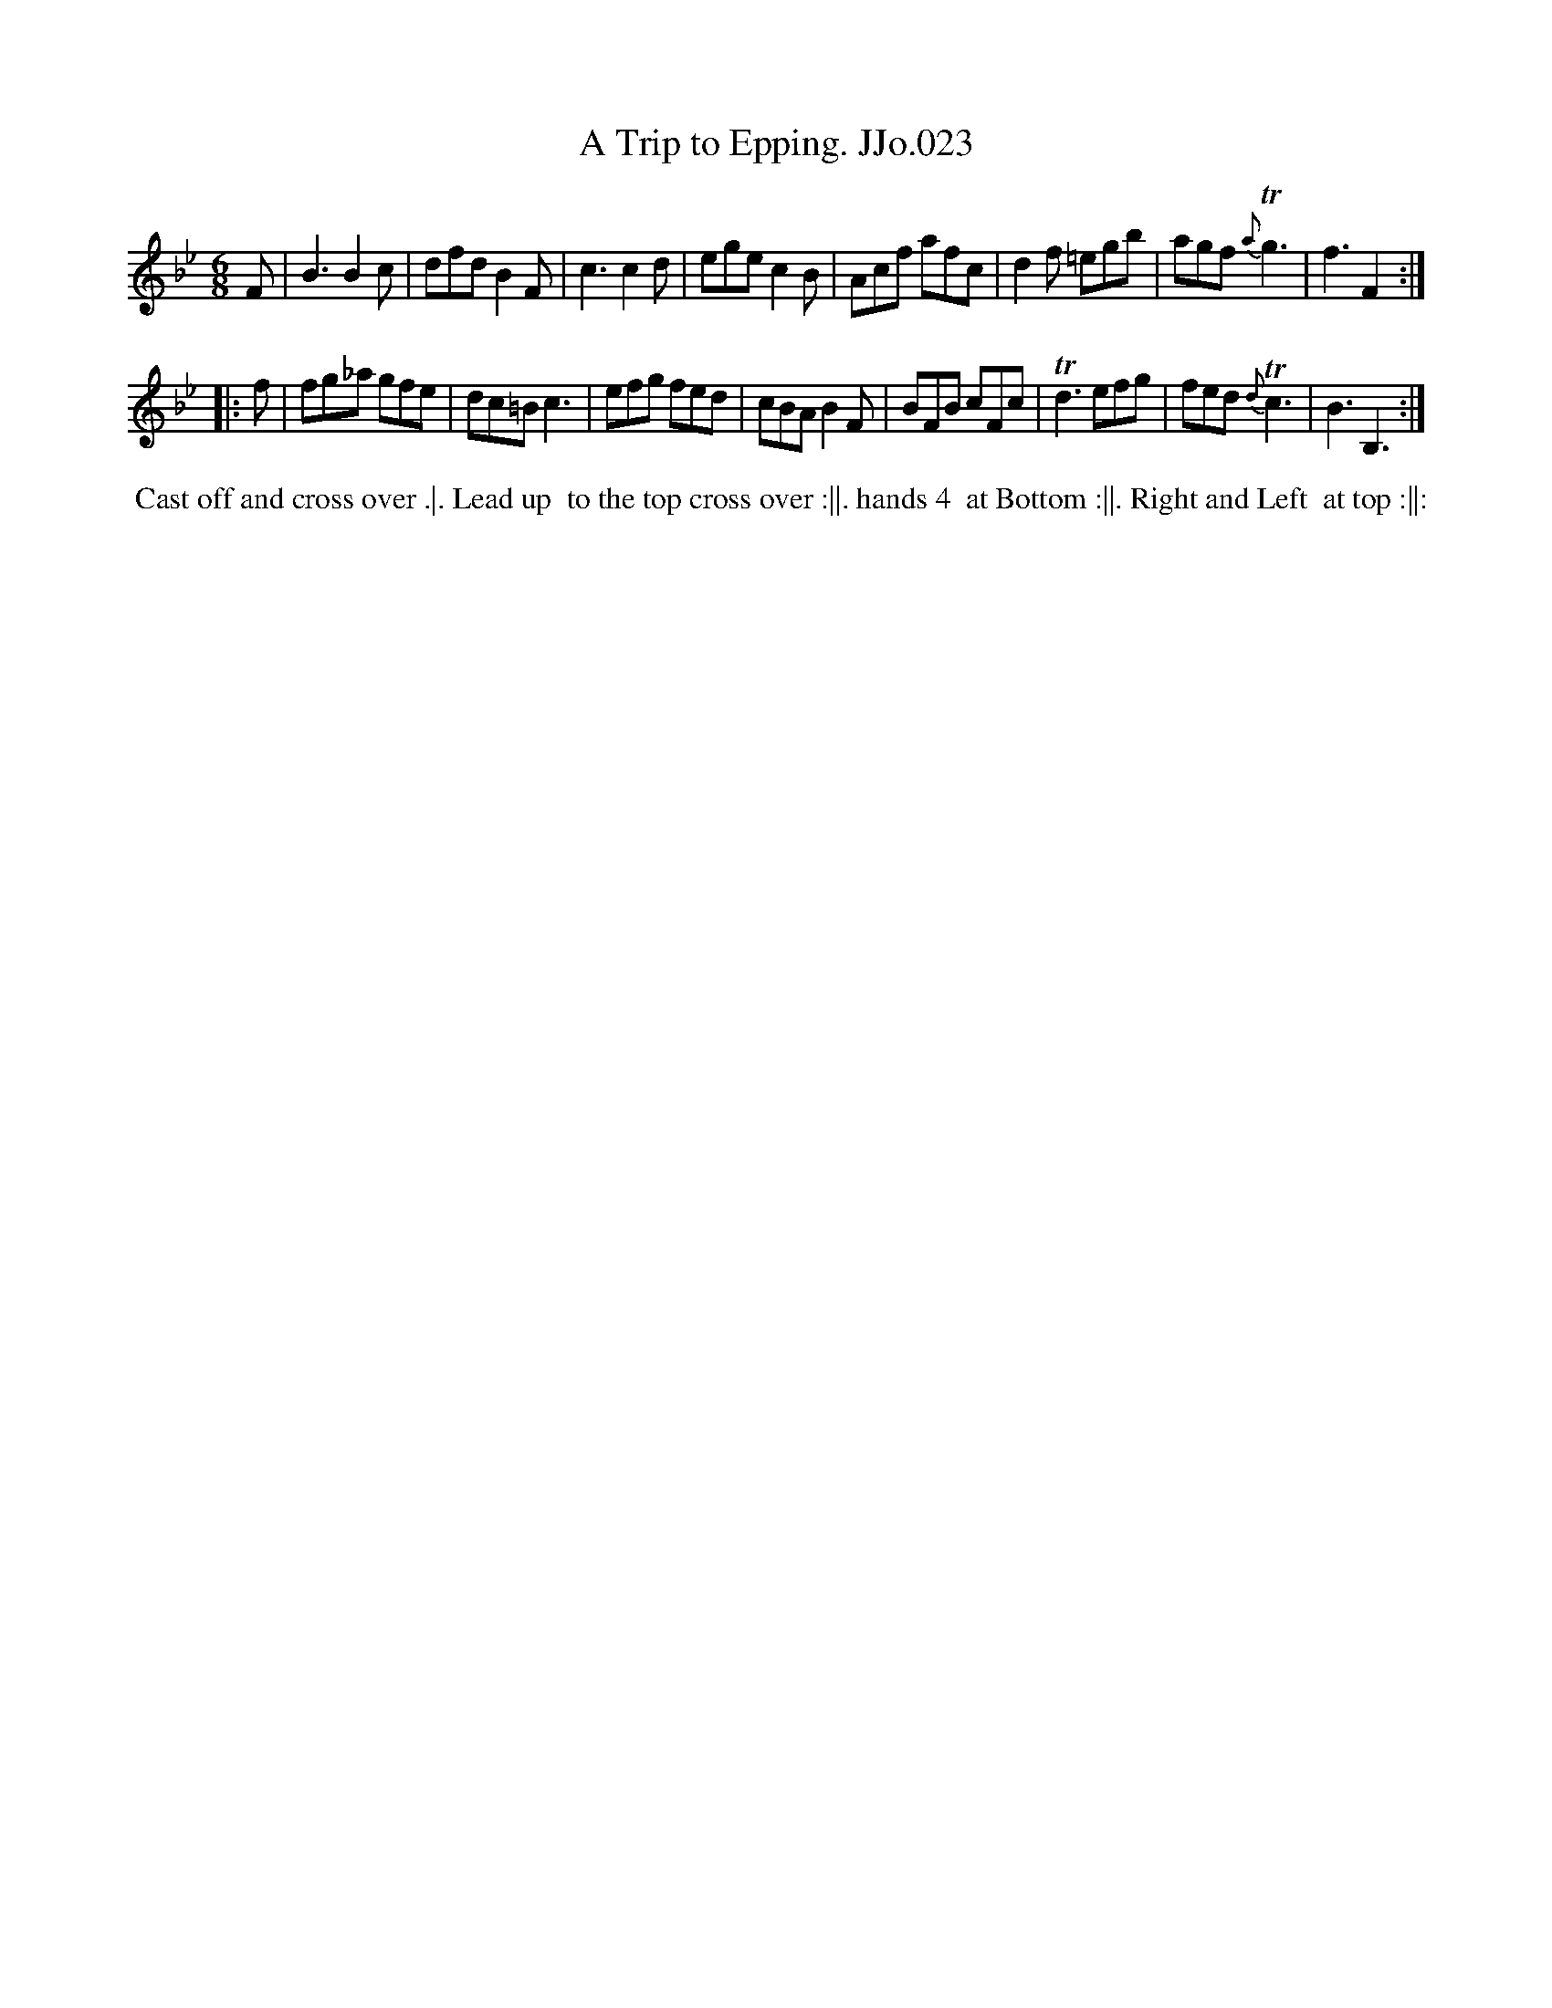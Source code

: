 X:23
T:Trip to Epping. JJo.023, A
B:J.Johnson Choice Collection Vol 8 1758
Z:vmp.Simon Wilson 2013 www.village-music-project.org.uk
Z:Dance added by John Chambers 2017
M:6/8
L:1/8
%Q:3/8=120
K:Bb
F |\
B3  B2c | dfd  B2F | c3     c2d | ege c2B |\
Acf afc | d2f =egb | agf {a}Tg3 | f3  F2 :|
|: f |\
fg_a gfe | dc=B c3  | efg    fed | cBA B2F |\
BFB  cFc | Td3  efg | fed {d}Tc3 | B3 B,3 :|
%%begintext align
%% Cast off and cross over .|. Lead up
%% to the top cross over :||. hands 4
%% at Bottom :||. Right and Left
%% at top :||:
%%endtext
